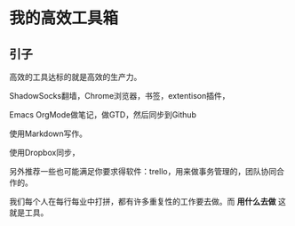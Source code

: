 * 我的高效工具箱
** 引子
高效的工具达标的就是高效的生产力。

ShadowSocks翻墙，Chrome浏览器，书签，extentison插件，

Emacs OrgMode做笔记，做GTD，然后同步到Github

使用Markdown写作。

使用Dropbox同步，

另外推荐一些也可能满足你要求得软件：trello，用来做事务管理的，团队协同合作的。

我们每个人在每行每业中打拼，都有许多重复性的工作要去做。而 *用什么去做* 这就是工具。
